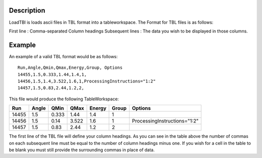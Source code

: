 .. algorithm::

.. summary::

.. alias::

.. properties::

Description
-----------

LoadTBl is loads ascii files in TBL format into a
tableworkspace. The Format for TBL files is as follows:

First line : Comma-separated Column headings
Subsequent lines : The data you wish to be displayed in those columns.

Example
-------
An example of a valid TBL format would be as follows::

    Run,Angle,Qmin,Qmax,Energy,Group, Options
    14455,1.5,0.333,1.44,1.4,1,
    14456,1.5,1.4,3.522,1.6,1,ProcessingInstructions="1:2"
    14457,1.5,0.83,2.44,1.2,2,



This file would produce the following TableWorkspace:

+------+-----+-----+-----+------+------+----------------------------+
|Run   |Angle|QMin |QMax |Energy|Group |Options                     |
+======+=====+=====+=====+======+======+============================+
|14455 |1.5  |0.333|1.44 |1.4   |1     |                            |
+------+-----+-----+-----+------+------+----------------------------+
|14456 |1.5  |0.14 |3.522|1.6   |1     |ProcessingInstructions="1:2"|
+------+-----+-----+-----+------+------+----------------------------+
|14457 |1.5  |0.83 |2.44 |1.2   |2     |                            |
+------+-----+-----+-----+------+------+----------------------------+


The first line of the TBL file will define your column headings. As you can see in the table above
the number of commas on each subsequent line must be equal to the number of column headings minus one.
If you wish for a cell in the table to be blank you must still provide the surrounding commas in place
of data.

.. categories::

.. sourcelink::
